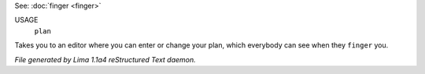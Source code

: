 See: :doc:`finger <finger>` 

USAGE
   ``plan``

Takes you to an editor where you can enter or change your plan,
which everybody can see when they ``finger`` you.

.. TAGS: RST



*File generated by Lima 1.1a4 reStructured Text daemon.*
